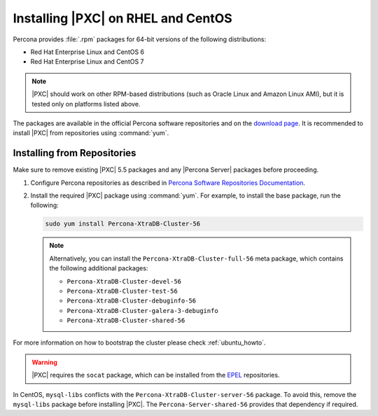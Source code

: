.. _yum-repo:

===================================
Installing |PXC| on RHEL and CentOS
===================================

Percona provides :file:`.rpm` packages for 64-bit versions
of the following distributions:

* Red Hat Enterprise Linux and CentOS 6
* Red Hat Enterprise Linux and CentOS 7

.. note::
  |PXC| should work on other RPM-based distributions
  (such as Oracle Linux and Amazon Linux AMI),
  but it is tested only on platforms listed above.

The packages are available in the official Percona software repositories
and on the
`download page <http://www.percona.com/downloads/Percona-XtraDB-Cluster-56/LATEST/>`_.
It is recommended to install |PXC| from repositories using :command:`yum`.

Installing from Repositories
============================

Make sure to remove existing |PXC| 5.5 packages
and any |Percona Server| packages before proceeding.

1. Configure Percona repositories as described in
   `Percona Software Repositories Documentation
   <https://www.percona.com/doc/percona-repo-config/index.html>`_.

#. Install the required |PXC| package using :command:`yum`.
   For example, to install the base package, run the following:
  
   .. code-block:: bash

      sudo yum install Percona-XtraDB-Cluster-56

   .. note:: Alternatively, you can install
      the ``Percona-XtraDB-Cluster-full-56`` meta package,
      which contains the following additional packages:

      * ``Percona-XtraDB-Cluster-devel-56``
      * ``Percona-XtraDB-Cluster-test-56``
      * ``Percona-XtraDB-Cluster-debuginfo-56``
      * ``Percona-XtraDB-Cluster-galera-3-debuginfo``
      * ``Percona-XtraDB-Cluster-shared-56``

For more information on how to bootstrap the cluster please check
:ref:`ubuntu_howto`.

.. warning:: 

   |PXC| requires the ``socat`` package,
   which can be installed from the
   `EPEL <https://fedoraproject.org/wiki/EPEL>`_ repositories.

In CentOS, ``mysql-libs`` conflicts
with the ``Percona-XtraDB-Cluster-server-56`` package.
To avoid this, remove the ``mysql-libs`` package before installing |PXC|.
The ``Percona-Server-shared-56`` provides that dependency if required.

